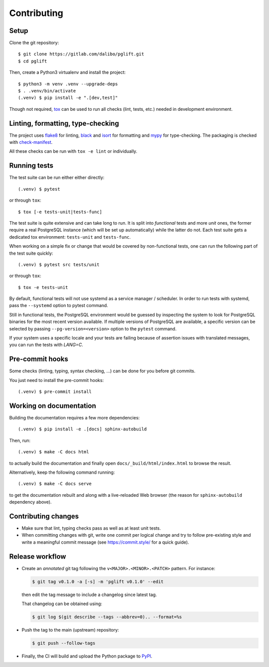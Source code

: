 .. highlight:: console

.. _devenv:

Contributing
------------

Setup
~~~~~

Clone the git repository:

::

    $ git clone https://gitlab.com/dalibo/pglift.git
    $ cd pglift

Then, create a Python3 virtualenv and install the project:

::

    $ python3 -m venv .venv --upgrade-deps
    $ . .venv/bin/activate
    (.venv) $ pip install -e ".[dev,test]"

Though not required, tox_ can be used to run all checks (lint, tests, etc.)
needed in development environment.

.. _tox: https://tox.wiki/

Linting, formatting, type-checking
~~~~~~~~~~~~~~~~~~~~~~~~~~~~~~~~~~

The project uses flake8_ for linting, black_ and isort_ for formatting and
mypy_ for type-checking. The packaging is checked with `check-manifest`_.

All these checks can be run with ``tox -e lint`` or individually.

.. _flake8: https://flake8.pycqa.org/
.. _black: https://black.readthedocs.io/
.. _isort: https://pycqa.github.io/isort/
.. _mypy: https://mypy.readthedocs.io/
.. _`check-manifest`: https://pypi.org/project/check-manifest/

Running tests
~~~~~~~~~~~~~

The test suite can be run either either directly:

::

    (.venv) $ pytest

or through ``tox``:

::

    $ tox [-e tests-unit|tests-func]

The test suite is quite extensive and can take long to run. It is split into
*functional* tests and more *unit* ones, the former require a real PostgreSQL
instance (which will be set up automatically) while the latter do not. Each
test suite gets a dedicated tox environment: ``tests-unit`` and
``tests-func``.

When working on a simple fix or change that would be covered by non-functional
tests, one can run the following part of the test suite quickly:

::

    (.venv) $ pytest src tests/unit

or through ``tox``:

::

    $ tox -e tests-unit

By default, functional tests will not use systemd as a service manager /
scheduler. In order to run tests with systemd, pass the ``--systemd`` option
to pytest command.

Still in functional tests, the PostgreSQL environment would be guessed by
inspecting the system to look for PostgreSQL binaries for the most recent
version available. If multiple versions of PostgreSQL are available, a
specific version can be selected by passing ``--pg-version=<version>`` option
to the ``pytest`` command.

If your system uses a specific locale and your tests are failing because of
assertion issues with translated messages, you can run the tests with
`LANG=C`.

Pre-commit hooks
~~~~~~~~~~~~~~~~

Some checks (linting, typing, syntax checking, …) can be done for you
before git commits.

You just need to install the pre-commit hooks:

::

    (.venv) $ pre-commit install

Working on documentation
~~~~~~~~~~~~~~~~~~~~~~~~

Building the documentation requires a few more dependencies:

::

    (.venv) $ pip install -e .[docs] sphinx-autobuild

Then, run:

::

    (.venv) $ make -C docs html

to actually build the documentation and finally open
``docs/_build/html/index.html`` to browse the result.

Alternatively, keep the following command running:

::

    (.venv) $ make -C docs serve

to get the documentation rebuilt and along with a live-reloaded Web browser
(the reason for ``sphinx-autobuild`` dependency above).

Contributing changes
~~~~~~~~~~~~~~~~~~~~

* Make sure that lint, typing checks pass as well as at least unit tests.
* When committing changes with git, write one commit per logical change and
  try to follow pre-existing style and write a meaningful commit message (see
  https://commit.style/ for a quick guide).

Release workflow
~~~~~~~~~~~~~~~~

* Create an *annotated* git tag following the ``v<MAJOR>.<MINOR>.<PATCH>``
  pattern. For instance:

  .. code-block:: bash

    $ git tag v0.1.0 -a [-s] -m 'pglift v0.1.0' --edit

  then edit the tag message to include a changelog since latest tag.

  That changelog can be obtained using:

  .. code-block:: bash

    $ git log $(git describe --tags --abbrev=0).. --format=%s

* Push the tag to the main (upstream) repository:

  .. code-block:: bash

    $ git push --follow-tags

* Finally, the CI will build and upload the Python package to `PyPI
  <https://pypi.org/project/pglift>`_.
